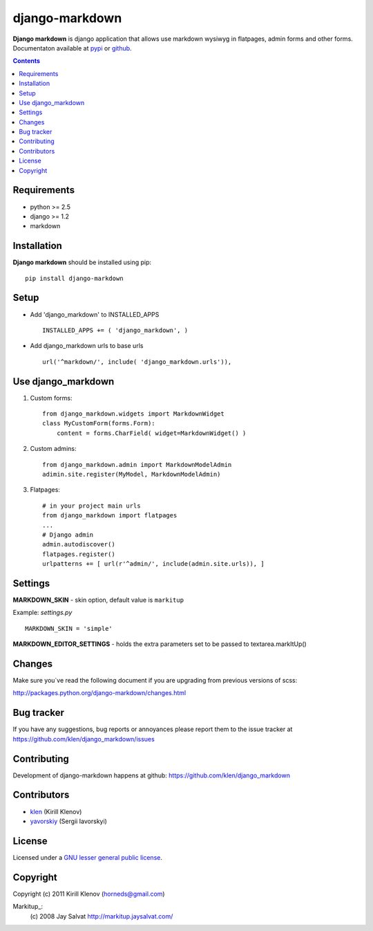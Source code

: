 django-markdown
###############

**Django markdown** is django application that allows use markdown wysiwyg in flatpages, admin forms and other forms.
Documentaton available at pypi_ or github_.

.. contents::

Requirements
============

- python >= 2.5
- django >= 1.2
- markdown


Installation
============

**Django markdown** should be installed using pip: ::

    pip install django-markdown


Setup
=====

- Add 'django_markdown' to INSTALLED_APPS ::

    INSTALLED_APPS += ( 'django_markdown', )


- Add django_markdown urls to base urls ::

    url('^markdown/', include( 'django_markdown.urls')),


Use django_markdown
===================

1) Custom forms: ::

    from django_markdown.widgets import MarkdownWidget
    class MyCustomForm(forms.Form):
        content = forms.CharField( widget=MarkdownWidget() )

2) Custom admins: ::

    from django_markdown.admin import MarkdownModelAdmin
    adimin.site.register(MyModel, MarkdownModelAdmin)

3) Flatpages: ::

    # in your project main urls
    from django_markdown import flatpages
    ...
    # Django admin
    admin.autodiscover()
    flatpages.register()
    urlpatterns += [ url(r'^admin/', include(admin.site.urls)), ]


Settings
========

**MARKDOWN_SKIN** - skin option, default value is ``markitup``

Example: `settings.py` ::

    MARKDOWN_SKIN = 'simple'

**MARKDOWN_EDITOR_SETTINGS** - holds the extra parameters set to be passed to textarea.markItUp() 


Changes
=======

Make sure you`ve read the following document if you are upgrading from previous versions of scss:

http://packages.python.org/django-markdown/changes.html


Bug tracker
===========

If you have any suggestions, bug reports or
annoyances please report them to the issue tracker
at https://github.com/klen/django_markdown/issues


Contributing
============

Development of django-markdown happens at github: https://github.com/klen/django_markdown


Contributors
=============

* klen_ (Kirill Klenov)

* yavorskiy_ (Sergii Iavorskyi) 


License
=======

Licensed under a `GNU lesser general public license`_.


Copyright
=========

Copyright (c) 2011 Kirill Klenov (horneds@gmail.com)

Markitup_:
    (c) 2008 Jay Salvat
    http://markitup.jaysalvat.com/ 
    

.. _GNU lesser general public license: http://www.gnu.org/copyleft/lesser.html
.. _pypi: http://packages.python.org/django-markdown/
.. _github: https://github.com/klen/python-scss
.. _klen: https://github.com/klen
.. _yavorskiy: https://github.com/yavorskiy
